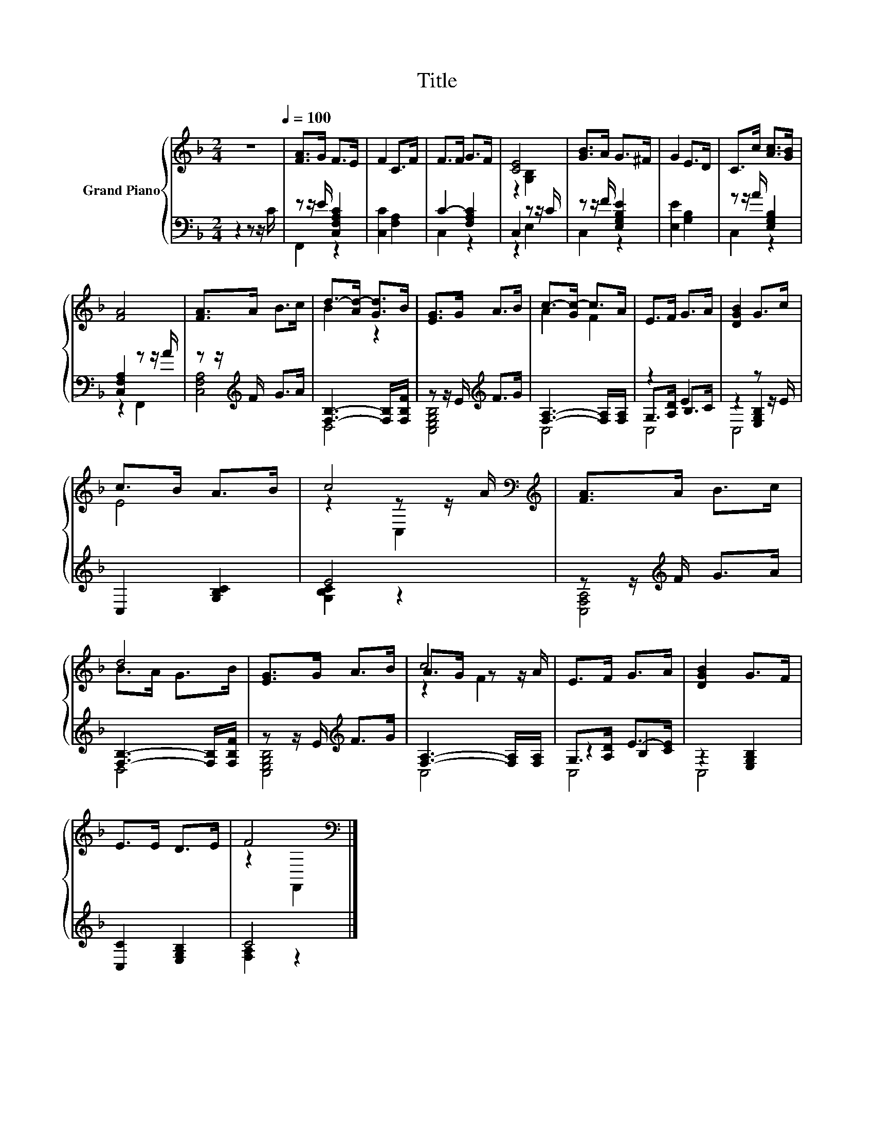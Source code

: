 X:1
T:Title
%%score { ( 1 4 6 ) | ( 2 3 5 ) }
L:1/8
M:2/4
K:F
V:1 treble nm="Grand Piano"
V:4 treble 
V:6 treble 
V:2 bass 
V:3 bass 
V:5 bass 
V:1
 z4[Q:1/4=100] | [FA]>G F>E | F2 C>F | F>F G>F | [CE]4 | [GB]>A G>^F | G2 E>D | C>c [Ac]>[GB] | %8
 [FA]4 | [FA]>A B>c | d->[Ad-] [Gd]>B | [EG]>G A>B | c->[Gc-] c>A | E>F G>A | [DGB]2 G>c | %15
 c>B A>B | c4[K:bass][K:treble] | [FA]>A B>c | d4 | [EG]>G A>B | c4 | E>F G>A | [DGB]2 G>F | %23
 E>E D>E | F4[K:bass] |] %25
V:2
 z2 z z/ C/ | z z/ E/ [C,F,A,C]2 | [C,C]2 [F,A,]2 | C2- [F,A,C]2 | C,2 z z/ C/ | %5
 z z/ F/ [E,G,B,E]2 | [E,E]2 [G,B,]2 | z z/ A/ [E,G,B,]2 | [C,F,A,]2 z z/ A/ | %9
 z z/[K:treble] F/ G>A | [F,B,]3- [F,B,]/[F,B,F]/ | z z/ E/[K:treble] F>G | %12
 [F,A,]3- [F,A,]/[F,A,]/ | z2 E2 | z2 z z/ E/ | C,2 [G,B,C]2 | E4 | z z/[K:treble] F/ G>A | %18
 [F,B,]3- [F,B,]/[F,B,F]/ | z z/ E/[K:treble] F>G | [F,A,]3- [F,A,]/[F,A,]/ | G,>[A,D] E->[CE] | %22
 z2 [E,G,B,]2 | [C,C]2 [E,G,B,]2 | C4 |] %25
V:3
 x4 | F,,2 z2 | x4 | C,2 z2 | z2 E,2 | C,2 z2 | x4 | C,2 z2 | z2 F,,2 | [C,F,A,]4[K:treble] | D,4 | %11
 [C,E,G,B,]4[K:treble] | C,4 | G,>[A,D] B,>C | z2 [E,G,B,]2 | x4 | [G,B,C]2 z2 | %17
 [C,F,A,]4[K:treble] | D,4 | [C,E,G,B,]4[K:treble] | C,4 | z2 B,2 | C,4 | x4 | [F,A,]2 z2 |] %25
V:4
 x4 | x4 | x4 | x4 | z2 [G,B,]2 | x4 | x4 | x4 | x4 | x4 | B2 z2 | x4 | A2 F2 | x4 | x4 | E4 | %16
 z2[K:bass] z z/[K:treble] A/ | x4 | B>A G>B | x4 | A>G z z/ A/ | x4 | x4 | x4 | z2[K:bass] F,,2 |] %25
V:5
 x4 | x4 | x4 | x4 | x4 | x4 | x4 | x4 | x4 | x3/2[K:treble] x5/2 | x4 | x2[K:treble] x2 | x4 | %13
 C,4 | C,4 | x4 | x4 | x3/2[K:treble] x5/2 | x4 | x2[K:treble] x2 | x4 | C,4 | x4 | x4 | x4 |] %25
V:6
 x4 | x4 | x4 | x4 | x4 | x4 | x4 | x4 | x4 | x4 | x4 | x4 | x4 | x4 | x4 | x4 | %16
 z2[K:bass] C,2[K:treble] | x4 | x4 | x4 | z2 F2 | x4 | x4 | x4 | x2[K:bass] x2 |] %25


